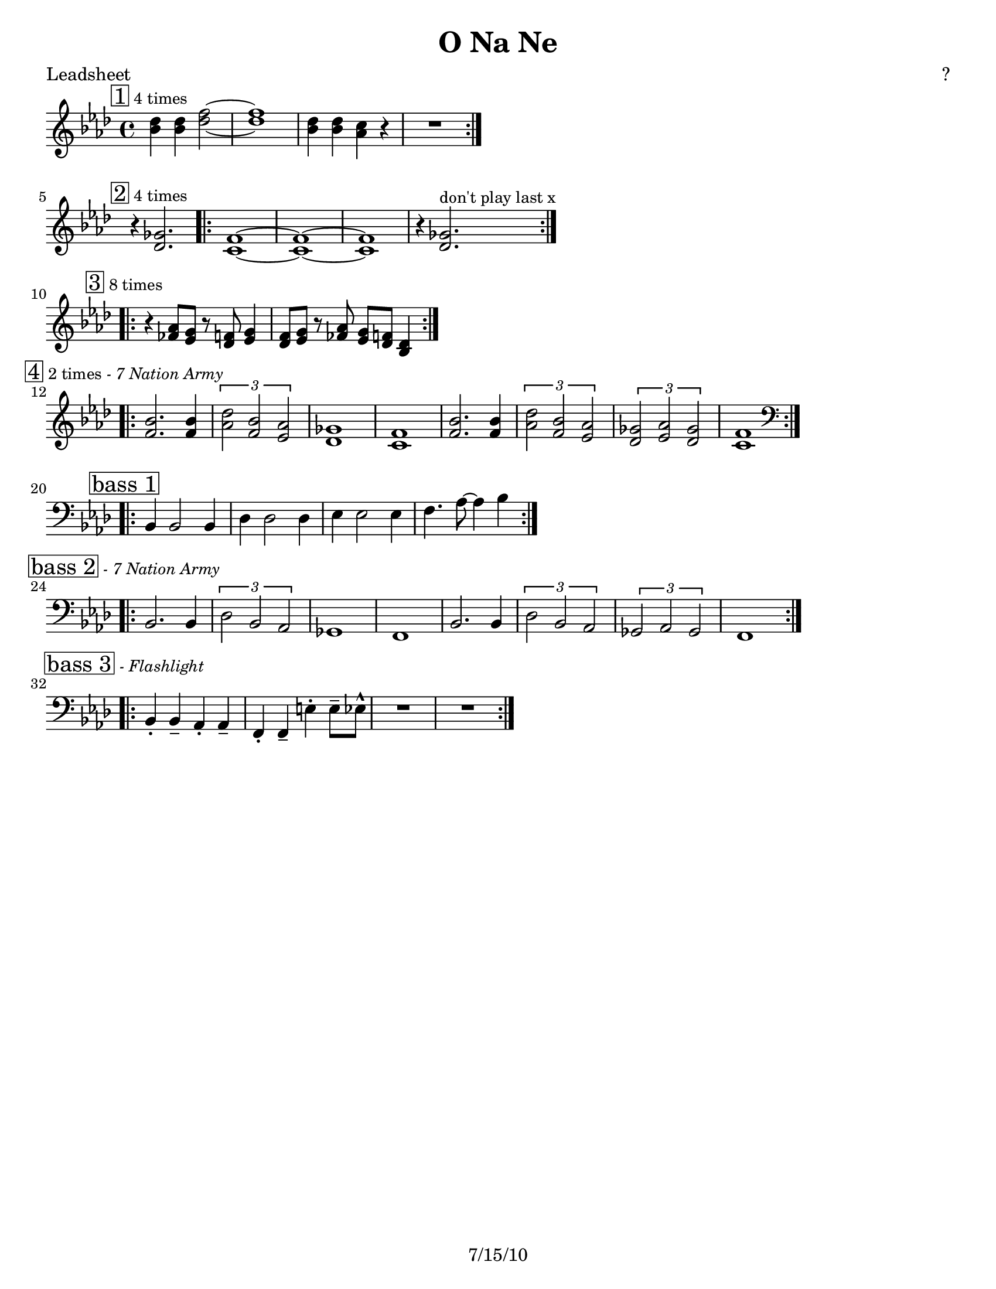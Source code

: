 \version "2.12.3"

\header {
	title = "O Na Ne"
	composer = "?"
	tagline = "7/15/10" %date of latest edits
	copyright = \markup {\bold ""} %form
	}

%place a mark at bottom right
markdownright = { \once \override Score.RehearsalMark #'break-visibility = #begin-of-line-invisible \once \override Score.RehearsalMark #'self-alignment-X = #RIGHT \once \override Score.RehearsalMark #'direction = #DOWN }


% music pieces
%part: leadsheet 
leadsheet = {
	\relative c'' { \key bes \dorian
	
	
	\mark \markup { \box "1" \small "4 times" } 
	\repeat volta 4 {
		<bes des>4 <bes des> <des f>2~ | <des f>1 | 
		<bes des>4 <bes des> <aes c> r | R1| 
		}
	\break

	
	\mark \markup { \box "2" \small "4 times" } 
	r4 <des, ges>2. |
	\repeat volta 4 {
		<c f>1~~ | <c f>~~ |<c f> | r4 <des ges>2.^\markup { \small "don't play last x" } |
		}
	\break

	
	\mark \markup { \box "3" \small "8 times" } 
	\repeat volta 8 {
		r4 <fes aes>8 <ees g> r <des f> <ees g>4 |
		<des f>8 <ees g> r <fes aes> <ees g> <des f> <bes des>4 |
		}
	\break
	
	\mark \markup { \box "4" \small "2 times" \small \italic "- 7 Nation Army" } 
	\repeat volta 2 {
		<bes' f>2. <bes f>4 | \times 2/3 { <des aes>2 <bes f> <aes ees> } | 
		<ges des>1 | <f c> |
		<bes f>2. <bes f>4 | \times 2/3 { <des aes>2 <bes f> <aes ees> } | 
		\times 2/3 { <ges des>2 <aes ees> <ges des> } | <f c>1 | 
		}
	\break

	\mark \markup { \box "bass 1" } 
	\clef bass
	\repeat volta 4 {
		bes,,4 bes2 bes4 | des4 des2 des4 | ees4 ees2 ees4 | f4. aes8~ aes4 bes |
		}
	\break

	\mark \markup { \box "bass 2" \small \italic "- 7 Nation Army" } 
	\repeat volta 2 {
		bes,2. bes4 | \times 2/3 { des2 bes aes } | 
		ges1 | f |
		bes2. bes4 | \times 2/3 { des2 bes aes } | 
		\times 2/3 { ges2 aes ges } | f1 | 
		}
	\break

	\mark \markup { \box "bass 3" \small \italic "- Flashlight" } 
	\repeat volta 4 {
		bes4-. bes-- aes-. aes-- | f-. f-- e'-. e8-- ees-^ | R1 | R1 |
		}
	\break

	}
}
bass = { \relative c {

	\clef bass
	\repeat volta 32 {
		bes,4 bes2 bes4 | des4 des2 des4 | ees4 ees2 ees4 | f4. aes8~ aes4 bes |
		}
		}
		}

%part: changes
changes = \chordmode { }

%layout
#(set-default-paper-size "a5" 'landscape)

%{
\book { 
  \header { poet = "Melody - C" }
    \score {
	<<
%	\new ChordNames { \set chordChanges = ##t \changes }
        \new Staff {
		\melody
	}
	>>
    }
%    \words
}
%}

%{
\book { 
  \header { poet = "Bass - C" }
    \score {
	<<
%	\new ChordNames { \set chordChanges = ##t \changes }
        \new Staff { \clef bass
		\bass
	}
	>>
    }
%    \words
}
%}


\book { \header { poet = "Leadsheet" }
  \paper { #(set-paper-size "letter") }
    \score { 
      << 
%	\new ChordNames { \set chordChanges = ##t \changes }
	\new Staff { 
		\leadsheet
	}
      >> 
\layout { indent = #0 line-width = #200 ragged-right = ##t }
  } 
%    \words
}



\book { \header { poet = "MIDI" }
    \score { 
      << \tempo 4 = 200 
\unfoldRepeats	\new Staff { \set Staff.midiInstrument = #"alto sax"
		\leadsheet
	}
\unfoldRepeats	\new Staff { \set Staff.midiInstrument = #"tuba"
		\bass
	}
      >> 
    \midi { }
  } 
}
%}
